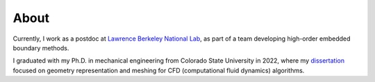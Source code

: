 About
=====
Currently, I work as a postdoc at `Lawrence Berkeley National Lab <https://www.lbl.gov/>`_, as part of a team developing high-order embedded boundary methods.

I graduated with my Ph.D. in mechanical engineering from Colorado State University in 2022, where my `dissertation <https://mountainscholar.org/browse/author?scope=0381b78d-3f19-4bf6-9c19-74081e24fe1a>`_ focused on geometry representation and meshing for CFD (computational fluid dynamics) algorithms.
